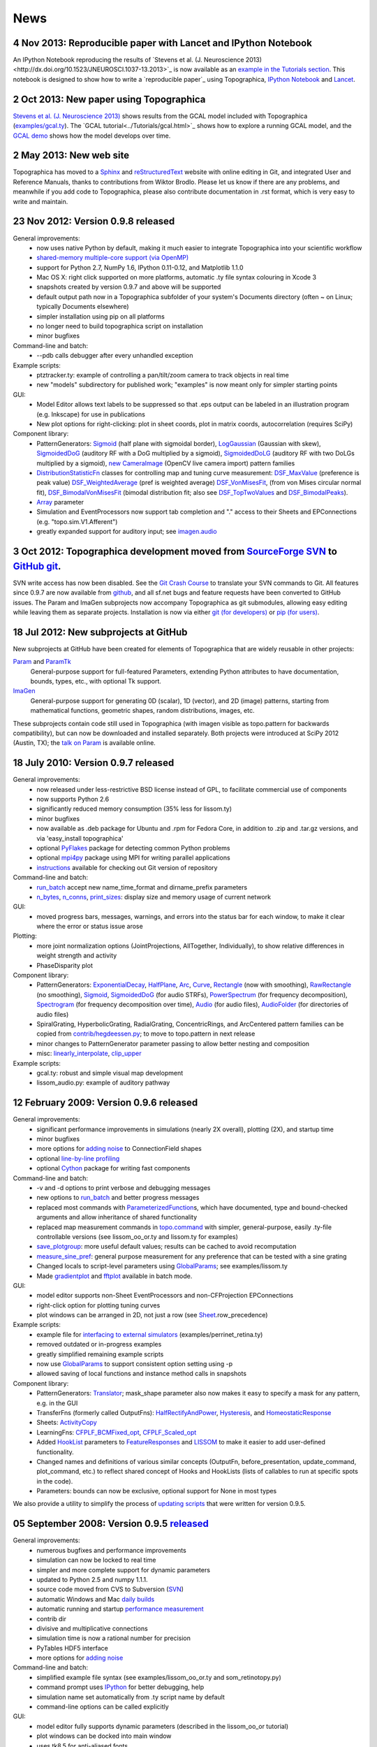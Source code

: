 ****
News
****


**4 Nov 2013:** Reproducible paper with Lancet and IPython Notebook
===================================================================

An IPython Notebook reproducing the results of `Stevens et
al. (J. Neuroscience 2013)<http://dx.doi.org/10.1523/JNEUROSCI.1037-13.2013>`_ 
is now available as an `example in the Tutorials section`_.  This
notebook is designed to show how to write a `reproducible paper`_
using Topographica, `IPython Notebook
<http://ipython.org/notebook.html>`_ and `Lancet
<https://github.com/ioam/lancet>`_.


**2 Oct 2013:** New paper using Topographica
============================================

`Stevens et al. (J. Neuroscience 2013) <http://dx.doi.org/10.1523/JNEUROSCI.1037-13.2013>`_
shows results from the GCAL model included with Topographica 
(`examples/gcal.ty <https://github.com/ioam/topographica/blob/master/examples/gcal.ty>`_).  
The `GCAL tutorial<../Tutorials/gcal.html>`_ shows how to explore a
running GCAL model, and the `GCAL demo
<http://homepages.inf.ed.ac.uk/jbednar/gcal_stab.html>`_ 
shows how the model develops over time.


**2 May 2013:** New web site
============================

Topographica has moved to a Sphinx_ and reStructuredText_ website with
online editing in Git, and integrated User and Reference Manuals,
thanks to contributions from Wiktor Brodlo.  Please let us know if
there are any problems, and meanwhile if you add code to Topographica,
please also contribute documentation in .rst format, which is very
easy to write and maintain.


**23 Nov 2012:** Version 0.9.8 released
=======================================

General improvements:
    - now uses native Python by default, making it much easier to integrate Topographica into your scientific workflow
    - `shared-memory multiple-core support (via OpenMP)`_
    - support for Python 2.7, NumPy 1.6, IPython 0.11-0.12, and Matplotlib 1.1.0
    - Mac OS X: right click supported on more platforms, automatic .ty file syntax colouring in Xcode 3
    - snapshots created by version 0.9.7 and above will be supported
    - default output path now in a Topographica subfolder of your system's Documents directory (often ~ on Linux; typically Documents elsewhere)
    - simpler installation using pip on all platforms
    - no longer need to build topographica script on installation
    - minor bugfixes
Command-line and batch:
    - --pdb calls debugger after every unhandled exception
Example scripts:
    - ptztracker.ty: example of controlling a pan/tilt/zoom camera to track objects in real time
    - new "models" subdirectory for published work; "examples" is now meant only for simpler starting points

GUI:
    - Model Editor allows text labels to be suppressed so that .eps output can be labeled in an illustration program (e.g. Inkscape) for use in publications
    - New plot options for right-clicking: plot in sheet coords, plot in matrix coords, autocorrelation (requires SciPy)
Component library:
    - PatternGenerators: `Sigmoid`_ (half plane with sigmoidal border), `LogGaussian`_ (Gaussian with skew), `SigmoidedDoG`_ (auditory RF with a DoG multiplied by a sigmoid), `SigmoidedDoLG`_ (auditory RF with two DoLGs multiplied by a sigmoid), `new CameraImage`_ (OpenCV live camera import) pattern families
    - `DistributionStatisticFn`_ classes for controlling map and tuning curve measurement: `DSF\_MaxValue`_ (preference is peak value) `DSF\_WeightedAverage`_ (pref is weighted average) `DSF\_VonMisesFit`_, (from von Mises circular normal fit), `DSF\_BimodalVonMisesFit`_ (bimodal distribution fit; also see `DSF\_TopTwoValues`_ and `DSF\_BimodalPeaks`_).
    - `Array`_ parameter
    - Simulation and EventProcessors now support tab completion and "." access to their Sheets and EPConnections (e.g. "topo.sim.V1.Afferent")
    - greatly expanded support for auditory input; see `imagen.audio`_

**3 Oct 2012:** Topographica development moved from `SourceForge SVN`_ to `GitHub git`_.
========================================================================================

SVN write access has now been disabled. See the `Git Crash Course`_
to translate your SVN commands to Git. All features since 0.9.7 are
now available from `github`_, and all sf.net bugs and feature
requests have been converted to GitHub issues. The Param and ImaGen
subprojects now accompany Topographica as git submodules, allowing
easy editing while leaving them as separate projects. Installation
is now via either `git (for developers)`_ or `pip (for users)`_.

**18 Jul 2012:** New subprojects at GitHub
==========================================
New subprojects at GitHub have been created for elements of Topographica that are widely reusable in other projects:

`Param`_ and `ParamTk`_
    General-purpose support for full-featured Parameters, extending
    Python attributes to have documentation, bounds, types, etc.,
    with optional Tk support.
`ImaGen`_
    General-purpose support for generating 0D (scalar), 1D (vector),
    and 2D (image) patterns, starting from mathematical functions,
    geometric shapes, random distributions, images, etc.

These subprojects contain code still used in Topographica (with
imagen visible as topo.pattern for backwards compatibility), but can
now be downloaded and installed separately. Both projects were
introduced at SciPy 2012 (Austin, TX); the `talk on Param`_ is
available online.

**18 July 2010:** Version 0.9.7 released
========================================

General improvements:
    - now released under less-restrictive BSD license instead of GPL, to facilitate commercial use of components
    - now supports Python 2.6
    - significantly reduced memory consumption (35% less for lissom.ty)
    - minor bugfixes
    - now available as .deb package for Ubuntu and .rpm for Fedora Core, in addition to .zip and .tar.gz versions, and via 'easy\_install topographica'
    - optional `PyFlakes`_ package for detecting common Python problems
    - optional `mpi4py`_ package using MPI for writing parallel applications
    - `instructions`_ available for checking out Git version of repository
Command-line and batch:
    - `run\_batch`_ accept new name\_time\_format and dirname\_prefix parameters
    - `n\_bytes`_, `n\_conns`_, `print\_sizes`_: display size and memory usage of current network
GUI:
    - moved progress bars, messages, warnings, and errors into the status bar for each window, to make it clear where the error or status issue arose
Plotting:
    - more joint normalization options (JointProjections, AllTogether, Individually), to show relative differences in weight strength and activity
    - PhaseDisparity plot
Component library:
    - PatternGenerators: `ExponentialDecay`_, `HalfPlane`_, `Arc`_, `Curve`_, `Rectangle`_ (now with smoothing), `RawRectangle`_ (no smoothing), `Sigmoid`_, `SigmoidedDoG`_ (for audio STRFs), `PowerSpectrum`_ (for frequency decomposition), `Spectrogram`_ (for frequency decomposition over time), `Audio`_ (for audio files), `AudioFolder`_ (for directories of audio files)
    - SpiralGrating, HyperbolicGrating, RadialGrating, ConcentricRings, and ArcCentered pattern families can be copied from `contrib/hegdeessen.py`_; to move to topo.pattern in next release
    - minor changes to PatternGenerator parameter passing to allow better nesting and composition
    - misc: `linearly\_interpolate`_, `clip\_upper`_
Example scripts:
    - gcal.ty: robust and simple visual map development
    - lissom\_audio.py: example of auditory pathway

**12 February 2009:** Version 0.9.6 released
============================================

General improvements:
    - significant performance improvements in simulations (nearly 2X overall), plotting (2X), and startup time
    - minor bugfixes
    - more options for `adding noise`_ to ConnectionField shapes
    - optional `line-by-line profiling`_
    - optional `Cython`_ package for writing fast components
Command-line and batch:
    - -v and -d options to print verbose and debugging messages
    - new options to `run\_batch`_ and better progress messages
    - replaced most commands with `ParameterizedFunction`_\ s, which have documented, type and bound-checked arguments and allow inheritance of shared functionality
    - replaced map measurement commands in `topo.command`_ with simpler, general-purpose, easily .ty-file controllable versions (see lissom\_oo\_or.ty and lissom.ty for examples)
    - `save\_plotgroup`_: more useful default values; results can be cached to avoid recomputation
    - `measure\_sine\_pref`_: general purpose measurement for any preference that can be tested with a sine grating
    - Changed locals to script-level parameters using `GlobalParams`_; see examples/lissom.ty
    - Made `gradientplot`_ and `fftplot`_ available in batch mode.
GUI:
    - model editor supports non-Sheet EventProcessors and non-CFProjection EPConnections
    - right-click option for plotting  tuning curves
    - plot windows can be arranged in 2D, not just a row (see `Sheet`_.row\_precedence)

Example scripts:
    - example file for `interfacing to external simulators`_ (examples/perrinet\_retina.ty)
    - removed outdated or in-progress examples
    - greatly simplified remaining example scripts
    - now use `GlobalParams`_ to support consistent option setting using -p
    - allowed saving of local functions and instance method calls in snapshots
Component library:
    - PatternGenerators: `Translator`_; mask\_shape parameter also now makes it easy to specify a mask for any pattern, e.g. in the GUI
    - TransferFns (formerly called OutputFns): `HalfRectifyAndPower`_, `Hysteresis`_, and `HomeostaticResponse`_
    - Sheets: `ActivityCopy`_
    - LearningFns: `CFPLF\_BCMFixed\_opt`_, `CFPLF\_Scaled\_opt`_
    - Added `HookList`_ parameters to `FeatureResponses`_ and `LISSOM`_ to make it easier to add user-defined functionality.
    - Changed names and definitions of various similar concepts (OutputFn, before\_presentation, update\_command, plot\_command, etc.) to reflect shared concept of Hooks and HookLists (lists of callables to run at specific spots in the code).
    - Parameters: bounds can now be exclusive, optional support for None in most types

We also provide a utility to simplify the process of `updating
scripts`_ that were written for version 0.9.5.

**05 September 2008:** Version 0.9.5 `released`_
================================================

General improvements:
    - numerous bugfixes and performance improvements
    - simulation can now be locked to real time
    - simpler and more complete support for dynamic parameters
    - updated to Python 2.5 and numpy 1.1.1.
    - source code moved from CVS to Subversion (`SVN`_)
    - automatic Windows and Mac `daily builds`_
    - automatic running and startup `performance measurement`_
    - contrib dir
    - divisive and multiplicative connections
    - simulation time is now a rational number for precision
    - PyTables HDF5 interface
    - more options for `adding noise`_
Command-line and batch:
    - simplified example file syntax (see examples/lissom\_oo\_or.ty and som\_retinotopy.py)
    - command prompt uses `IPython`_ for better debugging, help
    - simulation name set automatically from .ty script name by default
    - command-line options can be called explicitly
GUI:
    - model editor fully supports dynamic parameters (described in the lissom\_oo\_or tutorial)
    - plot windows can be docked into main window
    - uses tk8.5 for anti-aliased fonts

Plotting:
    - new preference map types (Hue, Direction, Speed)
    - combined (joint) plots using contour and arrow overlays
    - example of generating activity movies (examples/lissom\_or\_movie.ty)
Example scripts:
    - example files for robotics interfacing (`misc/playerrobot.py`_, `misc/robotics.py`_)
    - simulation, plots, and analysis for modelling of any combination of position, orientation, ocular dominance, stereoscopic disparity, motion direction, speed, spatial frequency, and color (examples/lissom.ty).
Component library:
    - OutputFns: `PoissonSample`_, `ScalingOF`_ (for homeostatic plasticity), `NakaRushton`_ (for contrast gain control) `AttributeTrackingOF`_ (for analyzing or plotting values over time)
    - PatternGenerator: `CameraImage`_ (for real-time camera inputs)
    - CoordMapper: `Jitter`_
    - SheetMasks: `AndMask`_, `OrMask`_, `CompositeSheetMask`_
    - command: `decode\_feature`_ (for estimating perceived values) (e.g. for calculating aftereffects)
    - functions for analyzing V1 complex cells
    - `PipelineOF`_ OutputFns can now be constructed easily using +
    - `NumberGenerator`_\ s can now be constructed using +,-,/,\*,abs etc.

We also provide a utility to `update scripts`_ that were written for
version 0.9.4.

**26 October 2007:** Version 0.9.4 `released`_
==============================================

General improvements:
    - numerous bugfixes
    - set up `automatic daily builds`_
Example scripts:
    - new whisker barrel cortex simulation (using transparent Matlab wrapper)
    - new elastic net ocular dominance simulation
    - new spiking example; still needs generalizing
Command-line and batch:
    - `batch mode`_ for running multiple similar simulations
    - `saving bitmaps`_ from script/command-line (for batch runs)
    - script/command-line `control over GUI`_
    - added auto-import option (-a and -g) to save typing
GUI:
    - greatly simplified adding GUI code
    - added progress bars, scroll bars, window icons
    - new Step button on console
Plotting:
    - `reverse-correlation RF mapping`_
    - `3D wireframe plotting`_ (in right-click menu)
    - gradient plots, histogram plots (in right-click menu)
    - `simplified bitmap plotting`_ (removed template classes)
    - GUI plots can be saved as PNG or EPS (right-click menu)
    - automatic collection of plots for animations (see ./topographica examples/lissom\_or\_movie.ty)
Component library:
    - new `coordmapper`_\ s (Grid, Pipeline, Polar/Cartesian)

Screenshots: `plotting 1`_, `plotting 2`_, `updated model editor screenshot`_.

**23 April 2007:** Version 0.9.3 `released`_
============================================

General improvements:
    - numerous bugfixes
    - significant optimizations (~5 times faster)
    - compressed snapshots (1/3 as large)
    - much-improved reference manual
Component library:
    - adding noise to any calculation
    - lesioning units and non-rectangular sheet shapes (see PatternCombine)
    - basic auditory pattern generation
    - greatly simplified SOM support
    - more dynamic parameters (such as ExponentialDecay)
    - flexible mapping of ConnectionField centers between sheets
Example scripts:
    - examples that more closely match published simulations
    - new simulations for face processing and for self-organization from natural images
GUI:
    - Better OS X and Windows support
    - progress reporting for map measurement
    - dynamic display of coordinates in plots
    - stop button to interrupt training safely
    - ability to plot and analyze during training
    - right-click menu for analysis of bitmap plots
    - saving current simulation as an editable .ty script
Command-line and batch:
    - site-specific commands in ~/.topographicarc
    - simple functions for doing optimization
Plotting:
    - spatial frequency map plots
    - tuning curve plots
    - FFT transforms (in right-click menu)

Screenshots: `Plotting`_, `Model editor screenshot`_.

**29 November 2006:** Topographica talk at PyCon
================================================
There will be a short talk on Topographica at
the `PyCon 2007`_ convention, February 23-25, 2007.

**22 November 2006:** Version 0.9.2 `released`_
===============================================
Includes numerous
bugfixes (e.g. to support GCC 4.1.x compilers), much more complete
user manual, more useful reference manual, more sample models,
flexible joint normalization across Projections, arbitrary control
of mapping CF centers (see CoordinateMapperFn), Composite and
Selector patterns to allow flexible combinations of input patterns,
homeostatic learning and output functions, sigmoid and generalized
logistic output functions, and a new disparity map example
(including a random dot stereogram input pattern).

**02 November 2006:** GCC 4.1.x problems reported
=================================================
Some users have reported problems when using
optimized code on systems with the most recent GCC 4.1.x C/C++
compilers. We have added a patch to the included weave
inline-compilation package that should fix the problem, currently
available only on the most recent CVS version of Topographica.
Affected users may need to do a `CVS`_ update, then "make -C
external weave-uninstall ; make". These changes will be included in
the next official release.

**23 July 2006:** Version 0.9.1 `released`_
===========================================
This is a bugfix
release only, upgrading the included Tcl/Tk package to correct a
syntax error in its configure script, which had been preventing
compilation on platforms using bash 3.1 (such as Ubuntu 6.06). There
is no benefit to updating if 0.9.0 already runs on your platform.

**07 June 2006:** Version 0.9.0 `released`_
===========================================
Includes numerous
bugfixes, context-sensitive (balloon) help for nearly every
parameter and control, full Windows support (`screenshot`_), full
Mac OS X support, downloadable installation files, significant
performance increases (7X faster on the main example scripts, with
more speedups to come), faster startup, better memory management,
simpler programming interface, improved state saving (e.g. no longer
requiring the original script), independently controllable random
number streams, plot window histories, more library components (e.g.
Oja rule, CPCA, covariance), prototype spiking neuron support, and
much-improved `model editor`_.

**15 May 2006:** New book `Computational Maps in the Visual Cortex`_ available
================================================================================
Includes background on modeling computational
maps, a review of visual cortex models, and `an extended set of
examples of the types of models supported by Topographica`_.

**20 February 2006:** Version 0.8.2 released
============================================
Includes numerous
bugfixes, circular receptive fields, shared-weight projections,
`tutorial with ON/OFF LGN model`_, `SOM retinotopy tutorial`_,
Euclidean-distance-based response and learning functions,
density-independent SOM parameters, `Mac OS X instructions`_,
`developer manual`_, `partial user manual`_, much-improved `model
editor (screenshot)`_, `generic Matlab-style plotting`_, topographic grid
plotting, RGB plots, user-controllable plot sorting, plot color
keys, and progress reports during learning. `See the Linux
screenshot`_.

**22 December 2005:** Version 0.8.1 released
============================================
Includes numerous
bugfixes, more flexible plotting (including weight colorization),
user-controllable optimization, properties panels, more-useful
`reference manual`_, image input patterns, and a prototype graphical
model editor.

**8 November 2005:** New site launched with Topographica version 0.8.0
======================================================================
Includes a new `LISSOM tutorial`_. (`Linux screenshot`_).

.. _example in the Tutorials section: Tutorials/index.html
.. _shared-memory multiple-core support (via OpenMP): ../User_Manual/multicore.html
.. _Sigmoid: ../Reference_Manual/imagen.Sigmoid-class.html
.. _LogGaussian: ../Reference_Manual/imagen.LogGaussian-class.html
.. _SigmoidedDoG: ../Reference_Manual/imagen.SigmoidedDoG-class.html
.. _SigmoidedDoLG: ../Reference_Manual/imagen.SigmoidedDoLG-class.html
.. _new CameraImage: ../Reference_Manual/imagen.opencvcamera.CameraImage-class.html
.. _DistributionStatisticFn: ../Reference_Manual/topo.misc.distribution.DistributionStatisticFn-class.html
.. _DSF\_MaxValue: ../Reference_Manual/topo.misc.distribution.DSF_MaxValue-class.html
.. _DSF\_WeightedAverage: ../Reference_Manual/topo.misc.distribution.DSF_WeightedAverage-class.html
.. _DSF\_VonMisesFit: ../Reference_Manual/topo.misc.distribution.DSF_VonMisesFit-class.html
.. _DSF\_BimodalVonMisesFit: ../Reference_Manual/topo.misc.distribution.DSF_BimodalVonMisesFit-class.html
.. _DSF\_TopTwoValues: ../Reference_Manual/topo.misc.distribution.DSF_TopTwoValues-class.html
.. _DSF\_BimodalPeaks: ../Reference_Manual/topo.misc.distribution.DSF_BimodalPeaks-class.html
.. _Array: ../Reference_Manual/param.Array-class.html
.. _imagen.audio: ../Reference_Manual/imagen.audio-module.html
.. _SourceForge SVN: http://sourceforge.net/projects/topographica
.. _GitHub git: http://github.com/ioam/topographica
.. _Git Crash Course: https://git.wiki.kernel.org/index.php/GitSvnCrashCourse
.. _github: https://github.com/ioam/topographica
.. _git (for developers): https://github.com/ioam/topographica
.. _pip (for users): ../Downloads/index.html
.. _Param: http://ioam.github.com/param/
.. _ParamTk: http://ioam.github.com/paramtk/
.. _ImaGen: http://ioam.github.com/imagen/
.. _talk on Param: http://www.youtube.com/watch?v=7_ELWwzFCi0
.. _PyFlakes: http://divmod.org/trac/wiki/DivmodPyflakes
.. _mpi4py: http://mpi4py.scipy.org
.. _instructions: ../Downloads/git.html
.. _run\_batch: ../Reference_Manual/topo.command.run_batch-class.html
.. _n\_bytes: ../Reference_Manual/topo.command-module.html#n_bytes
.. _n\_conns: ../Reference_Manual/topo.command-module.html#n_conns
.. _print\_sizes: ../Reference_Manual/topo.command-module.html#print_sizes
.. _ExponentialDecay: ../Reference_Manual/topo.pattern.ExponentialDecay-class.html
.. _HalfPlane: ../Reference_Manual/topo.pattern.HalfPlane-class.html
.. _Arc: ../Reference_Manual/topo.pattern.Arc-class.html
.. _Curve: ../Reference_Manual/topo.pattern.Curve-class.html
.. _Rectangle: ../Reference_Manual/topo.pattern.Rectangle-class.html
.. _RawRectangle: ../Reference_Manual/topo.pattern.RawRectangle-class.html
.. _PowerSpectrum: ../Reference_Manual/topo.pattern.PowerSpectrum-class.html
.. _Spectrogram: ../Reference_Manual/topo.pattern.Spectrogram-class.html
.. _Audio: ../Reference_Manual/topo.pattern.audio.Audio-class.html
.. _AudioFolder: ../Reference_Manual/topo.pattern.audio.AudioFolder-class.html
.. _contrib/hegdeessen.py: ../../contrib/hegdeessen.py
.. _linearly\_interpolate: ../Reference_Manual/topo.misc.util-module.html#linearly_interpolate
.. _clip\_upper: ../Reference_Manual/topo.base.arrayutil-module.html#clip_upper
.. _adding noise: ../User_Manual/noise.html
.. _line-by-line profiling: ../Developer_Manual/optimization.html#line-by-line
.. _Cython: http://www.cython.org
.. _ParameterizedFunction: ../Reference_Manual/param.parameterized.ParameterizedFunction-class.html
.. _topo.command: ../Reference_Manual/topo.command-module.html
.. _save\_plotgroup: ../Reference_Manual/topo.command.analysis.save_plotgroup-class.html
.. _measure\_sine\_pref: ../Reference_Manual/topo.command.analysis.measure_sine_pref-class.html
.. _GlobalParams: ../Reference_Manual/topo.misc.commandline.GlobalParams-class.html
.. _gradientplot: ../Reference_Manual/topo.command.pylabplots.gradientplot-class.html
.. _fftplot: ../Reference_Manual/topo.command.pylabplots.fftplot-class.html
.. _Sheet: ../Reference_Manual/topo.base.sheet.Sheet-class.html
.. _interfacing to external simulators: ../User_Manual/interfacing.html
.. _Translator: ../Reference_Manual/topo.pattern.Translator-class.html
.. _HalfRectifyAndPower: ../Reference_Manual/topo.transferfn.HalfRectifyAndPower-class.html
.. _Hysteresis: ../Reference_Manual/topo.transferfn.Hysteresis-class.html
.. _HomeostaticResponse: ../Reference_Manual/topo.transferfn.HomeostaticResponse-class.html
.. _ActivityCopy: ../Reference_Manual/topo.sheet.ActivityCopy-class.html
.. _CFPLF\_BCMFixed\_opt: ../Reference_Manual/topo.learningfn.optimized.CFPLF_BCMFixed_opt-class.html
.. _CFPLF\_Scaled\_opt: ../Reference_Manual/topo.learningfn.optimized.CFPLF_Scaled_opt-class.html
.. _HookList: ../Reference_Manual/param.HookList-class.html
.. _FeatureResponses: ../Reference_Manual/topo.analysis.featureresponses.FeatureResponses-class.html
.. _LISSOM: ../Reference_Manual/topo.sheet.lissom.LISSOM-class.html
.. _updating scripts: ../Downloads/update_script.html
.. _released: ../Downloads/index.html
.. _SVN: ../Downloads/cvs.html
.. _daily builds: http://buildbot.topographica.org
.. _performance measurement: http://buildbot.topographica.org
.. _IPython: http://ipython.scipy.org/
.. _misc/playerrobot.py: ../Reference_Manual/topo.misc.playerrobot-module.html
.. _misc/robotics.py: ../Reference_Manual/topo.misc.robotics-module.html
.. _PoissonSample: ../Reference_Manual/topo.outputfn.PoissonSample-class.html
.. _ScalingOF: ../Reference_Manual/topo.outputfn.ScalingOF-class.html
.. _NakaRushton: ../Reference_Manual/topo.outputfn.NakaRushton-class.html
.. _AttributeTrackingOF: ../Reference_Manual/topo.outputfn.AttributeTrackingOF-class.html
.. _CameraImage: ../Reference_Manual/topo.misc.robotics.CameraImage-class.html
.. _Jitter: ../Reference_Manual/topo.coordmapper.Jitter-class.html
.. _AndMask: ../Reference_Manual/topo.base.projection.AndMask-class.html
.. _OrMask: ../Reference_Manual/topo.base.projection.OrMask-class.html
.. _CompositeSheetMask: ../Reference_Manual/topo.base.projection.CompositeSheetMask-class.html
.. _decode\_feature: ../Reference_Manual/topo.command.analysis-module.html#decode_feature
.. _PipelineOF: ../Reference_Manual/topo.base.functionfamily.PipelineOF-class.html
.. _NumberGenerator: ../Reference_Manual/topo.numbergen.NumberGenerator-class.html
.. _update scripts: ../Downloads/update_script.html
.. _automatic daily builds: http://buildbot.topographica.org
.. _batch mode: ../User_Manual/batch.html
.. _saving bitmaps: ../User_Manual/commandline.html#saving-bitmaps
.. _control over GUI: ../User_Manual/commandline.html#scripting-gui
.. _reverse-correlation RF mapping: ../User_Manual/plotting.html#rfplots
.. _3D wireframe plotting: ../User_Manual/commandline.html#3d-plotting
.. _simplified bitmap plotting: ../User_Manual/plotting.html#measuring-preference-maps
.. _coordmapper: ../Reference_Manual/topo.coordmapper-module.html
.. _plotting 1: ../_static/071018_plotting1_ubuntu.png
.. _plotting 2: ../_static/071018_plotting2_ubuntu.png
.. _updated model editor screenshot: ../_static/071018_modeleditor_ubuntu.png
.. _Plotting: ../_static/topographica-0.9.3_ubuntu.png
.. _Model editor screenshot: ../_static/topographica-0.9.3_modeleditor_ubuntu.png
.. _PyCon 2007: http://us.pycon.org/TX2007/
.. _CVS: ../Downloads/cvs.html
.. _screenshot: ../_static/060607_topographica_win_screenshot.png
.. _model editor: ../User_Manual/modeleditor.html
.. _Computational Maps in the Visual Cortex: http://computationalmaps.org
.. _an extended set of examples of the types of models supported by Topographica: http://computationalmaps.org/docs/chapter5.pdf
.. _tutorial with ON/OFF LGN model: ../Tutorials/lissom_oo_or.html
.. _SOM retinotopy tutorial: ../Tutorials/som_retinotopy.html
.. _Mac OS X instructions: ../Downloads/cvs.html#osx
.. _developer manual: ../Developer_Manual/index.html
.. _partial user manual: ../User_Manual/index.html
.. _model editor (screenshot): ../_static/060220_model_editor_screen_shot.png
.. _generic Matlab-style plotting: ../User_Manual/commandline.html#pylab
.. _See the Linux screenshot: ../_static/060220_topographica_screen_shot.png
.. _reference manual: ../Reference_Manual/index.html
.. _LISSOM tutorial: ../Tutorials/lissom_oo_or.html
.. _Linux screenshot: ../_static/051107_topographica_screen_shot_white.png
.. _reStructuredText: http://docutils.sourceforge.net/docs/user/rst/quickref.html
.. _Sphinx: http://sphinx.pocoo.org
